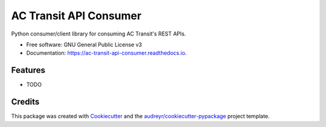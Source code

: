 ===============================
AC Transit API Consumer
===============================


.. image:: https://img.shields.io/pypi/v/ac_transit_api_consumer.svg
        :target: https://pypi.python.org/pypi/ac_transit_api_consumer

.. image:: https://img.shields.io/travis/sidmishraw/ac_transit_api_consumer.svg
        :target: https://travis-ci.org/sidmishraw/ac_transit_api_consumer

.. image:: https://readthedocs.org/projects/ac-transit-api-consumer/badge/?version=latest
        :target: https://ac-transit-api-consumer.readthedocs.io/en/latest/?badge=latest
        :alt: Documentation Status

.. image:: https://pyup.io/repos/github/sidmishraw/ac_transit_api_consumer/shield.svg
     :target: https://pyup.io/repos/github/sidmishraw/ac_transit_api_consumer/
     :alt: Updates


Python consumer/client library for consuming AC Transit's REST APIs.


* Free software: GNU General Public License v3
* Documentation: https://ac-transit-api-consumer.readthedocs.io.


Features
--------

* TODO

Credits
---------

This package was created with Cookiecutter_ and the `audreyr/cookiecutter-pypackage`_ project template.

.. _Cookiecutter: https://github.com/audreyr/cookiecutter
.. _`audreyr/cookiecutter-pypackage`: https://github.com/audreyr/cookiecutter-pypackage

